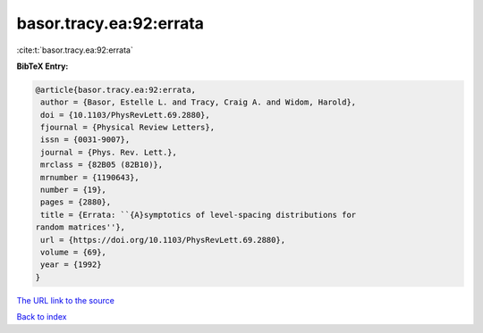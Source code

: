 basor.tracy.ea:92:errata
========================

:cite:t:`basor.tracy.ea:92:errata`

**BibTeX Entry:**

.. code-block:: bibtex

   @article{basor.tracy.ea:92:errata,
    author = {Basor, Estelle L. and Tracy, Craig A. and Widom, Harold},
    doi = {10.1103/PhysRevLett.69.2880},
    fjournal = {Physical Review Letters},
    issn = {0031-9007},
    journal = {Phys. Rev. Lett.},
    mrclass = {82B05 (82B10)},
    mrnumber = {1190643},
    number = {19},
    pages = {2880},
    title = {Errata: ``{A}symptotics of level-spacing distributions for
   random matrices''},
    url = {https://doi.org/10.1103/PhysRevLett.69.2880},
    volume = {69},
    year = {1992}
   }

`The URL link to the source <ttps://doi.org/10.1103/PhysRevLett.69.2880}>`__


`Back to index <../By-Cite-Keys.html>`__
